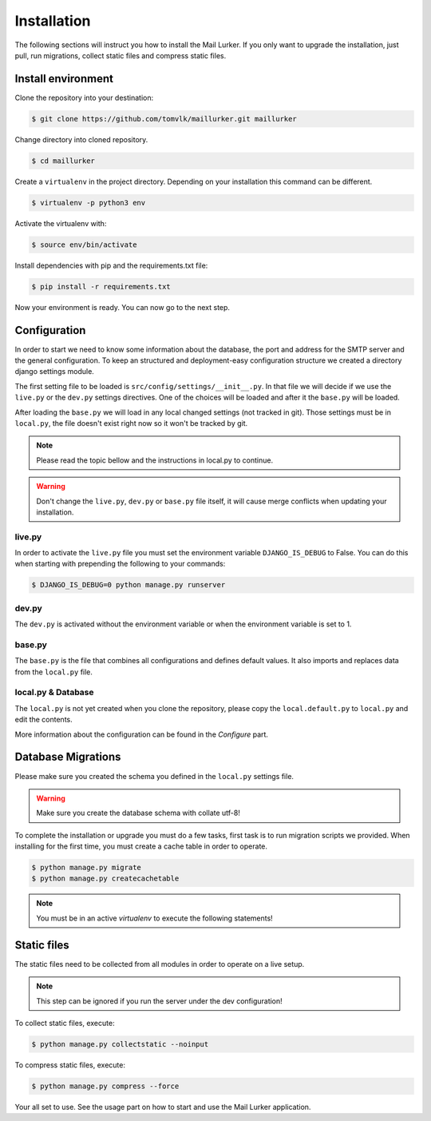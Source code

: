 Installation
============

The following sections will instruct you how to install the Mail Lurker. If you only want to upgrade the installation,
just pull, run migrations, collect static files and compress static files.


Install environment
-------------------

Clone the repository into your destination:

.. code-block:: bash

    $ git clone https://github.com/tomvlk/maillurker.git maillurker


Change directory into cloned repository.

.. code-block:: bash

    $ cd maillurker


Create a ``virtualenv`` in the project directory. Depending on your installation this command can be different.

.. code-block:: bash

    $ virtualenv -p python3 env


Activate the virtualenv with:

.. code-block:: bash

    $ source env/bin/activate


Install dependencies with pip and the requirements.txt file:

.. code-block:: bash

    $ pip install -r requirements.txt

Now your environment is ready. You can now go to the next step.


Configuration
-------------

In order to start we need to know some information about the database, the port and address for the SMTP server and the
general configuration. To keep an structured and deployment-easy configuration structure we created a directory django
settings module.

The first setting file to be loaded is ``src/config/settings/__init__.py``. In that file we will decide if we use the
``live.py`` or the ``dev.py`` settings directives. One of the choices will be loaded and after it the ``base.py`` will be
loaded.

After loading the ``base.py`` we will load in any local changed settings (not tracked in git). Those settings must be in
``local.py``, the file doesn't exist right now so it won't be tracked by git.


.. note:: Please read the topic bellow and the instructions in local.py to continue.

.. warning:: Don't change the ``live.py``, ``dev.py`` or ``base.py`` file itself, it will cause merge conflicts when
    updating your installation.


live.py
^^^^^^^

In order to activate the ``live.py`` file you must set the environment variable ``DJANGO_IS_DEBUG`` to False. You can
do this when starting with prepending the following to your commands:

.. code-block:: bash

    $ DJANGO_IS_DEBUG=0 python manage.py runserver


dev.py
^^^^^^

The ``dev.py`` is activated without the environment variable or when the environment variable is set to 1.


base.py
^^^^^^^

The ``base.py`` is the file that combines all configurations and defines default values. It also imports and replaces data
from the ``local.py`` file.


local.py & Database
^^^^^^^^^^^^^^^^^^^

The ``local.py`` is not yet created when you clone the repository, please copy the ``local.default.py`` to ``local.py`` and
edit the contents.

More information about the configuration can be found in the `Configure` part.


Database Migrations
-------------------

Please make sure you created the schema you defined in the ``local.py`` settings file.

.. warning:: Make sure you create the database schema with collate utf-8!


To complete the installation or upgrade you must do a few tasks, first task is to run migration scripts we provided.
When installing for the first time, you must create a cache table in order to operate.

.. code-block:: bash

    $ python manage.py migrate
    $ python manage.py createcachetable

.. note:: You must be in an active `virtualenv` to execute the following statements!




Static files
------------

The static files need to be collected from all modules in order to operate on a live setup.

.. note:: This step can be ignored if you run the server under the dev configuration!


To collect static files, execute:

.. code-block:: bash

    $ python manage.py collectstatic --noinput



To compress static files, execute:

.. code-block:: bash

    $ python manage.py compress --force



Your all set to use. See the usage part on how to start and use the Mail Lurker application.
